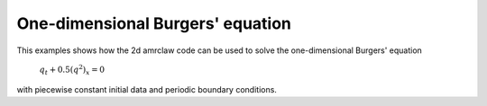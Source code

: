 
.. _amrclaw_examples_burgers_1d_test:

One-dimensional Burgers' equation
===========================================

This examples shows how the 2d amrclaw code can be used to solve the
one-dimensional Burgers' equation 

    :math:`q_t + 0.5(q^2)_x = 0`

with piecewise constant initial data and periodic boundary conditions.

